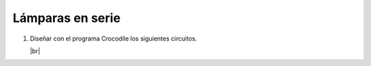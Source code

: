 ﻿.. include:: crocodile-subs.rst


Lámparas en serie
=================

1. Diseñar con el programa Crocodile los siguientes circuitos.

   .. image:: crocodile/_images/crocodile-pict-lamparas-serie01.png

   .. image:: crocodile/_images/crocodile-pict-lamparas-serie02.png

   .. image:: crocodile/_images/crocodile-pict-lamparas-serie03.png

   .. image:: crocodile/_images/crocodile-pict-lamparas-serie04.png

   |br|